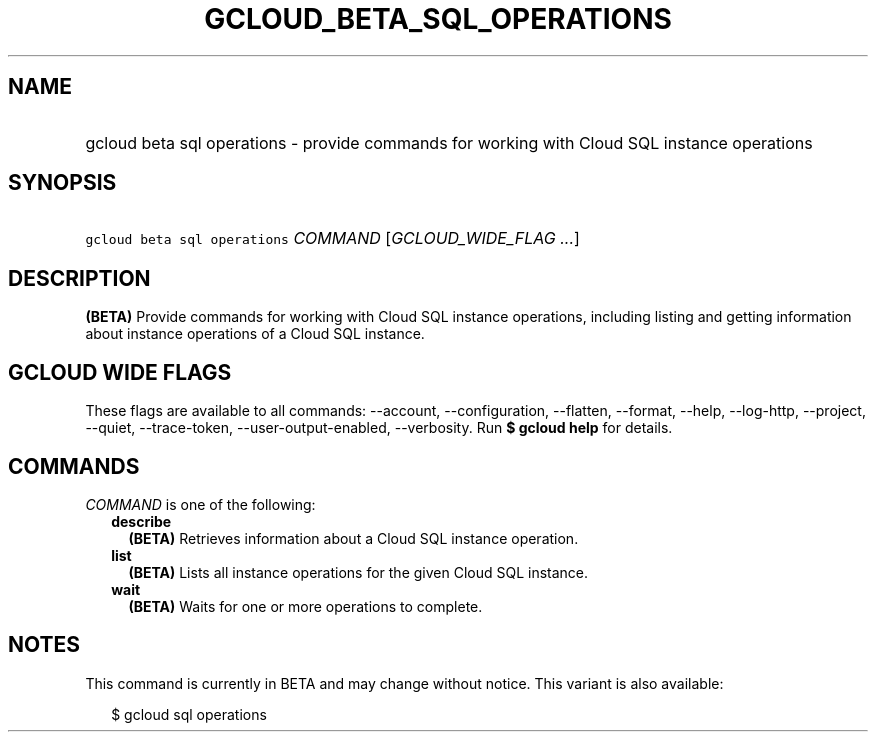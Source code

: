 
.TH "GCLOUD_BETA_SQL_OPERATIONS" 1



.SH "NAME"
.HP
gcloud beta sql operations \- provide commands for working with Cloud SQL instance operations



.SH "SYNOPSIS"
.HP
\f5gcloud beta sql operations\fR \fICOMMAND\fR [\fIGCLOUD_WIDE_FLAG\ ...\fR]



.SH "DESCRIPTION"

\fB(BETA)\fR Provide commands for working with Cloud SQL instance operations,
including listing and getting information about instance operations of a Cloud
SQL instance.



.SH "GCLOUD WIDE FLAGS"

These flags are available to all commands: \-\-account, \-\-configuration,
\-\-flatten, \-\-format, \-\-help, \-\-log\-http, \-\-project, \-\-quiet,
\-\-trace\-token, \-\-user\-output\-enabled, \-\-verbosity. Run \fB$ gcloud
help\fR for details.



.SH "COMMANDS"

\f5\fICOMMAND\fR\fR is one of the following:

.RS 2m
.TP 2m
\fBdescribe\fR
\fB(BETA)\fR Retrieves information about a Cloud SQL instance operation.

.TP 2m
\fBlist\fR
\fB(BETA)\fR Lists all instance operations for the given Cloud SQL instance.

.TP 2m
\fBwait\fR
\fB(BETA)\fR Waits for one or more operations to complete.


.RE
.sp

.SH "NOTES"

This command is currently in BETA and may change without notice. This variant is
also available:

.RS 2m
$ gcloud sql operations
.RE

